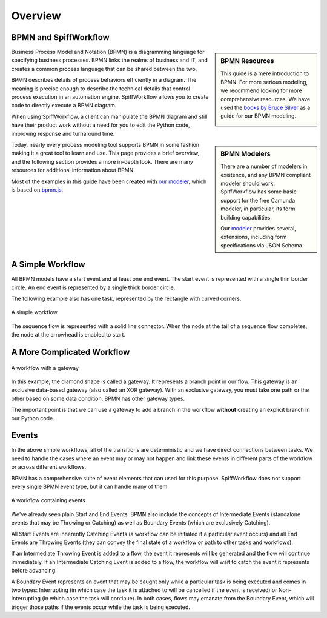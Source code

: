 Overview
========

BPMN and SpiffWorkflow
----------------------

.. sidebar:: BPMN Resources

  This guide is a mere introduction to BPMN.
  For more serious modeling, we recommend looking for more comprehensive
  resources. We have used the `books by Bruce Silver <https://www.amazon.com/Bruce-Silver/e/B0062AXUFY/ref=dp_byline_cont_pop_book_1>`_
  as a guide for our BPMN modeling.

  .. image:: figures/overview/bpmnbook.jpg
     :align: center

Business Process Model and Notation (BPMN) is a diagramming language for specifying business
processes. BPMN links the realms of business and IT, and creates a common process language that
can be shared between the two.

BPMN describes details of process behaviors efficiently in a diagram. The meaning is precise enough
to describe the technical details that control process execution in an automation engine. 
SpiffWorkflow allows you to create code to directly execute a BPMN diagram.

When using SpiffWorkflow, a client can manipulate the BPMN diagram and still have their product work
without a need for you to edit the Python code, improving response and turnaround time.

.. sidebar:: BPMN Modelers

  There are a number of modelers in existence, and any BPMN compliant modeler should work.
  SpiffWorkflow has some basic support for the free Camunda modeler, in particular, its
  form building capabilities.

  Our `modeler <https://github.com/sartography/bpmn-js-spiffworkflow>`_ provides several,
  extensions, including form specifications via JSON Schema.

Today, nearly every process modeling tool supports BPMN in some fashion making it a great tool to
learn and use.  This page provides a brief overview, and the following section provides a more 
in-depth look. There are many resources for additional information about BPMN.

Most of the examples in this guide have been created with 
`our modeler <https://github.com/sartography/bpmn-js-spiffworkflow>`_, which is based on
`bpmn.js <https://bpmn.io/toolkit/bpmn-js/>`_.



A Simple Workflow
-----------------

All BPMN models have a start event and at least one end event. The start event
is represented with a single thin border circle. An end event is represented
by a single thick border circle.

The following example also has one task, represented by the rectangle with curved corners.


.. figure:: figures/overview/simplestworkflow.png
   :scale: 25%
   :align: center

   A simple workflow.


The sequence flow is represented with a solid line connector. When the node at
the tail of a sequence flow completes, the node at the arrowhead is enabled to start.


A More Complicated Workflow
---------------------------

.. figure:: figures/overview/ExclusiveGateway.png
   :scale: 25%
   :align: center

   A workflow with a gateway


In this example, the diamond shape is called a gateway. It represents a branch
point in our flow.  This gateway is an exclusive data-based gateway (also
called an XOR gateway). With an exclusive gateway, you must take one path or
the other based on some data condition. BPMN has other gateway types.

The important point is that we can use a gateway to add a branch in the
workflow **without** creating an explicit branch in our Python code.

Events
------

In the above simple workflows, all of the transitions are deterministic and we
have direct connections between tasks.  We need to handle the cases where an event
may or may not happen and link these events in different parts of the workflow or
across different workflows.

BPMN has a comprehensive suite of event elements that can used for this purpose.
SpiffWorkflow does not support every single BPMN event type, but it can handle
many of them.

.. figure:: figures/overview/events.png
   :scale: 25%
   :align: center

   A workflow containing events


We've already seen plain Start and End Events.  BPMN also include the concepts
of Intermediate Events (standalone events that may be Throwing or Catching) as well
as Boundary Events (which are exclusively Catching).

All Start Events are inherently Catching Events (a workflow can be initiated if a
particular event occurs) and all End Events are Throwing Events (they can convey
the final state of a workflow or path to other tasks and workflows).

If an Intermediate Throwing Event is added to a flow, the event it represents
will be generated and the flow will continue immediately.  If an Intermediate
Catching Event is added to a flow, the workflow will wait to catch the event it
represents before advancing.

A Boundary Event represents an event that may be caught only while a particular task
is being executed and comes in two types: Interrupting (in which case the task it is
attached to will be cancelled if the event is received) or Non-Interrupting (in
which case the task will continue).  In both cases, flows may emanate from the
Boundary Event, which will trigger those paths if the events occur while the task
is being executed.
